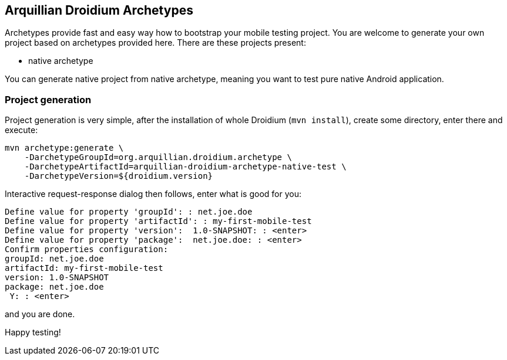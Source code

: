== Arquillian Droidium Archetypes

Archetypes provide fast and easy way how to bootstrap your mobile testing project. You are welcome 
to generate your own project based on archetypes provided here. There are these projects present:

* native archetype

You can generate native project from native archetype, meaning you want to test pure native Android application. 

=== Project generation

Project generation is very simple, after the installation of whole Droidium (`mvn install`), create some 
directory, enter there and execute:

-------------------------------------
mvn archetype:generate \
    -DarchetypeGroupId=org.arquillian.droidium.archetype \
    -DarchetypeArtifactId=arquillian-droidium-archetype-native-test \
    -DarchetypeVersion=${droidium.version}
-------------------------------------

Interactive request-response dialog then follows, enter what is good for you:

-------------------------------------
Define value for property 'groupId': : net.joe.doe
Define value for property 'artifactId': : my-first-mobile-test
Define value for property 'version':  1.0-SNAPSHOT: : <enter>
Define value for property 'package':  net.joe.doe: : <enter>
Confirm properties configuration:
groupId: net.joe.doe
artifactId: my-first-mobile-test
version: 1.0-SNAPSHOT
package: net.joe.doe
 Y: : <enter>
-------------------------------------

and you are done.

Happy testing!
